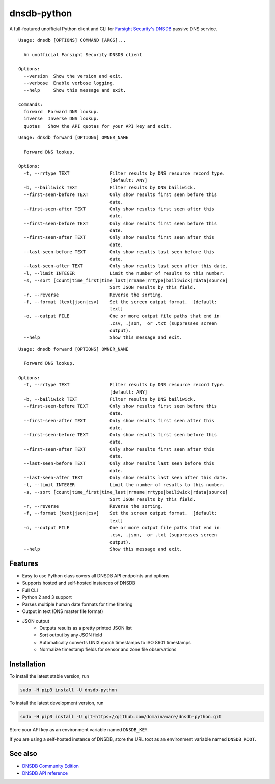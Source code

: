 ============
dnsdb-python
============

A full-featured unofficial Python client and CLI for
`Farsight Security's DNSDB`_ passive DNS service.

::

    Usage: dnsdb [OPTIONS] COMMAND [ARGS]...

      An unofficial Farsight Security DNSDB client

    Options:
      --version  Show the version and exit.
      --verbose  Enable verbose logging.
      --help     Show this message and exit.

    Commands:
      forward  Forward DNS lookup.
      inverse  Inverse DNS lookup.
      quotas   Show the API quotas for your API key and exit.

::

    Usage: dnsdb forward [OPTIONS] OWNER_NAME

      Forward DNS lookup.

    Options:
      -t, --rrtype TEXT               Filter results by DNS resource record type.
                                      [default: ANY]
      -b, --bailiwick TEXT            Filter results by DNS bailiwick.
      --first-seen-before TEXT        Only show results first seen before this
                                      date.
      --first-seen-after TEXT         Only show results first seen after this
                                      date.
      --first-seen-before TEXT        Only show results first seen before this
                                      date.
      --first-seen-after TEXT         Only show results first seen after this
                                      date.
      --last-seen-before TEXT         Only show results last seen before this
                                      date.
      --last-seen-after TEXT          Only show results last seen after this date.
      -l, --limit INTEGER             Limit the number of results to this number.
      -s, --sort [count|time_first|time_last|rrname|rrtype|bailiwick|rdata|source]
                                      Sort JSON results by this field.
      -r, --reverse                   Reverse the sorting.
      -f, --format [text|json|csv]    Set the screen output format.  [default:
                                      text]
      -o, --output FILE               One or more output file paths that end in
                                      .csv, .json,  or .txt (suppresses screen
                                      output).
      --help                          Show this message and exit.
::

    Usage: dnsdb forward [OPTIONS] OWNER_NAME

      Forward DNS lookup.

    Options:
      -t, --rrtype TEXT               Filter results by DNS resource record type.
                                      [default: ANY]
      -b, --bailiwick TEXT            Filter results by DNS bailiwick.
      --first-seen-before TEXT        Only show results first seen before this
                                      date.
      --first-seen-after TEXT         Only show results first seen after this
                                      date.
      --first-seen-before TEXT        Only show results first seen before this
                                      date.
      --first-seen-after TEXT         Only show results first seen after this
                                      date.
      --last-seen-before TEXT         Only show results last seen before this
                                      date.
      --last-seen-after TEXT          Only show results last seen after this date.
      -l, --limit INTEGER             Limit the number of results to this number.
      -s, --sort [count|time_first|time_last|rrname|rrtype|bailiwick|rdata|source]
                                      Sort JSON results by this field.
      -r, --reverse                   Reverse the sorting.
      -f, --format [text|json|csv]    Set the screen output format.  [default:
                                      text]
      -o, --output FILE               One or more output file paths that end in
                                      .csv, .json,  or .txt (suppresses screen
                                      output).
      --help                          Show this message and exit.

Features
--------

- Easy to use Python class covers all DNSDB API endpoints and options
- Supports hosted and self-hosted instances of DNSDB
- Full CLI
- Python 2 and 3 support
- Parses multiple human date formats for time filtering
- Output in text (DNS master file format)
- JSON output
   - Outputs results as a pretty printed JSON list
   - Sort output by any JSON field
   - Automatically converts UNIX epoch timestamps to ISO 8601 timestamps
   - Normalize timestamp fields for sensor and zone file observations

Installation
------------

To install the latest stable version, run

.. code-block:: bash

    sudo -H pip3 install -U dnsdb-python

To install the latest development version, run

.. code-block:: bash

    sudo -H pip3 install -U git+https://github.com/domainaware/dnsdb-python.git

Store your API key as an environment variable named ``DNSDB_KEY``.

If you are using a self-hosted instance of DNSDB, store the URL toot as an
environment variable named ``DNSDB_ROOT``.

See also
--------
- `DNSDB Community Edition`_
- `DNSDB API reference`_

.. _Farsight Security's DNSDB: https://www.farsightsecurity.com/solutions/dnsdb/
.. _DNSDB Community Edition: https://www.farsightsecurity.com/dnsdb-community-edition/
.. _DNSDB API reference: https://api.dnsdb.info/